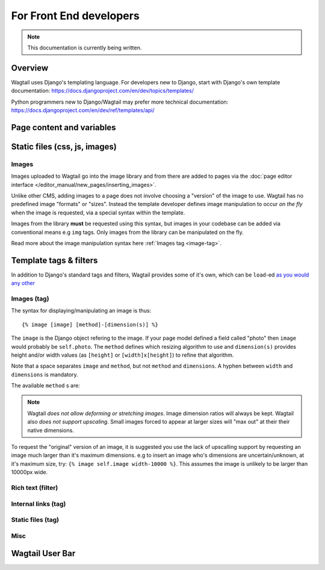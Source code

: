 For Front End developers
========================

.. note::
    This documentation is currently being written.

========================
Overview
========================

Wagtail uses Django's templating language. For developers new to Django, start with Django's own template documentation: 
https://docs.djangoproject.com/en/dev/topics/templates/

Python programmers new to Django/Wagtail may prefer more technical documentation: 
https://docs.djangoproject.com/en/dev/ref/templates/api/

========================
Page content and variables
========================


========================
Static files (css, js, images)
========================



Images
~~~~~~~~~~

Images uploaded to Wagtail go into the image library and from there are added to pages via the :doc:`page editor interface </editor_manual/new_pages/inserting_images>`.

Unlike other CMS, adding images to a page does not involve choosing a "version" of the image to use. Wagtail has no predefined image "formats" or "sizes". Instead the template developer defines image manipulation to occur *on the fly* when the image is requested, via a special syntax within the template.

Images from the library **must** be requested using this syntax, but images in your codebase can be added via conventional means e.g ``img`` tags. Only images from the library can be manipulated on the fly.

Read more about the image manipulation syntax here :ref:`Images tag <image-tag>`.


========================
Template tags & filters
========================

In addition to Django's standard tags and filters, Wagtail provides some of it's own, which can be ``load``-ed `as you would any other <https://docs.djangoproject.com/en/dev/topics/templates/#custom-tag-and-filter-libraries>`_

.. _image-tag:
Images (tag)
~~~~~~~~~~~~

The syntax for displaying/manipulating an image is thus::

    {% image [image] [method]-[dimension(s)] %}

The ``image`` is the Django object refering to the image. If your page model defined a field called "photo" then ``image`` would probably be ``self.photo``. The ``method`` defines which resizing algorithm to use and ``dimension(s)`` provides height and/or width values (as ``[height]`` or ``[width]x[height]``) to refine that algorithm.

Note that a space separates ``image`` and ``method``, but not ``method`` and ``dimensions``. A hyphen between ``width`` and ``dimensions`` is mandatory.

The available ``method`` s are:

.. glossary::
    ``max`` 
        (takes two dimensions)

        Fit **within** the given dimensions. 

        The longest edge will be reduced to the equivalent dimension size defined. e.g A portrait image of width 1000, height 2000, treated with the ``max`` dimensions ``1000x500`` (landscape) would result in the image shrunk so the *height* was 500 pixels and the width 250.

    ``min`` 
        (takes two dimensions)

        **Cover** the given dimensions.

        This may result in an image slightly **larger** than the dimensions you specify. e.g A square image of width 2000, height 2000, treated with the ``min`` dimensions ``500x200`` (landscape) would have it's height and width changed to 500, i.e matching the width required, but greater than the height.

    ``width`` 
        (takes one dimension)

        Reduces the width of the image to the dimension specified.

    ``height`` 
        (takes one dimension)

        Resize the height of the image to the dimension specified.. 

    ``fill`` 
        (takes two dimensions)

        Resize and **crop** to fill the **exact** dimensions. 

        This can be particularly useful for websites requiring square thumbnails of arbitrary images. e.g A landscape image of width 2000, height 1000, treated with ``fill`` dimensions ``200x200`` would have it's height reduced to 200, then it's width (ordinarily 400) cropped to 200. 

        **The crop always aligns on the centre of the image.**

.. Note::
    Wagtail *does not allow deforming or stretching images*. Image dimension ratios will always be kept. Wagtail also *does not support upscaling*. Small images forced to appear at larger sizes will "max out" at their their native dimensions.


To request the "original" version of an image, it is suggested you use the lack of upscalling support by requesting an image much larger than it's maximum dimensions. e.g to insert an image who's dimensions are uncertain/unknown, at it's maximum size, try: ``{% image self.image width-10000 %}``. This assumes the image is unlikely to be larger than 10000px wide.


Rich text (filter)
~~~~~~~~~~~~~~~~~~


Internal links (tag)
~~~~~~~~~~~~~~~~~~~~


Static files (tag)
~~~~~~~~~~~~~~


Misc
~~~~~~~~~~


========================
Wagtail User Bar
========================

